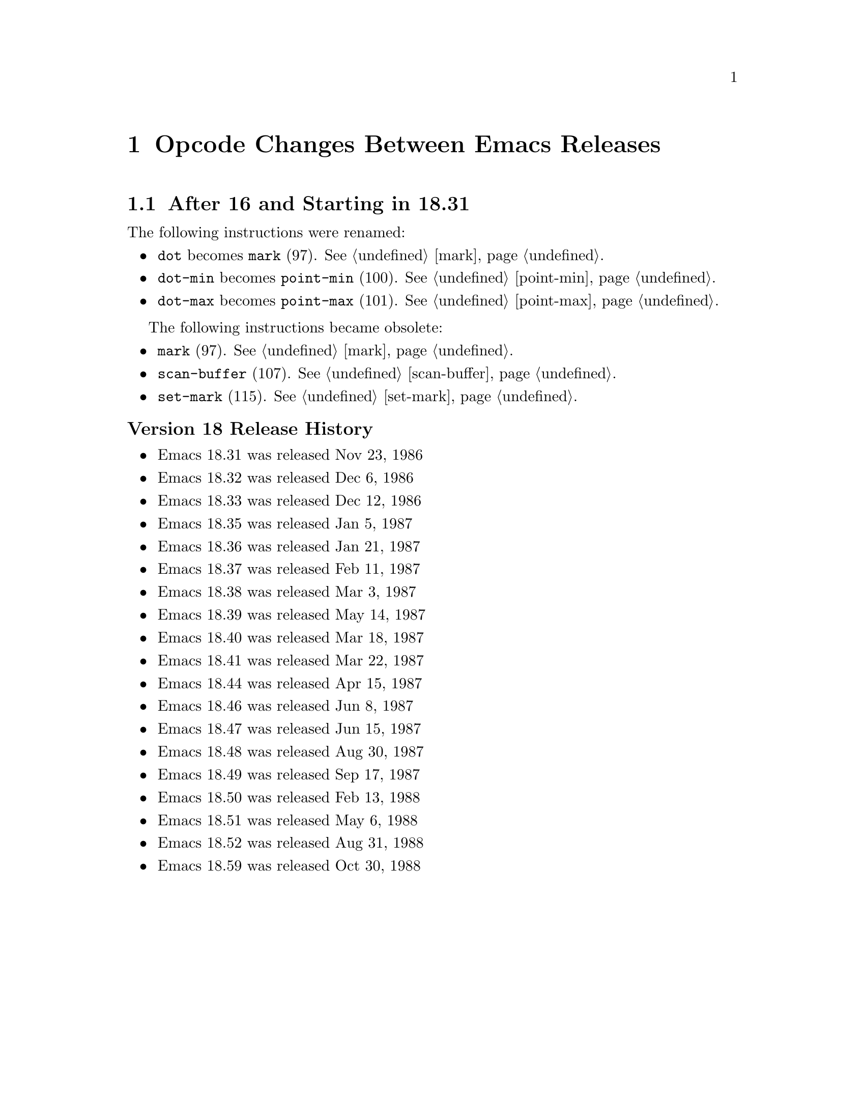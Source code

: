 @node Opcode Changes Between Emacs Releases

@chapter Opcode Changes Between Emacs Releases

@menu
* After 16 and Starting in 18.31::
* After 18.59 and Starting in 19.34::
* After 19.34 and Starting in 20.1::
* After 20.1 and Starting in 21.1::
* After 21.4 and Starting in 22.1::
* After 22.3 and Starting in 23.1::
* After 23.4 and Starting in 24.1::
* After 24.5 and Starting in 25.1::
* After 25.3 and Starting in 26.1::
* After 26.1 and Starting in 27.1::
@end menu

@node After 16 and Starting in 18.31
@section After 16 and Starting in 18.31

The following instructions were renamed:
@itemize
@item @code{dot} becomes @code{mark} (97). @xref{mark}.
@item @code{dot-min} becomes @code{point-min} (100). @xref{point-min}.
@item @code{dot-max} becomes @code{point-max} (101). @xref{point-max}.
@end itemize

The following instructions became obsolete:
@itemize
@item @code{mark} (97). @xref{mark}.
@item @code{scan-buffer} (107). @xref{scan-buffer}.
@item @code{set-mark} (115). @xref{set-mark}.
@end itemize

@unnumberedsubsec Version 18 Release History
@itemize
@item Emacs 18.31 was released Nov 23, 1986
@item Emacs 18.32 was released Dec 6, 1986
@item Emacs 18.33 was released Dec 12, 1986
@item Emacs 18.35 was released Jan 5, 1987
@item Emacs 18.36 was released Jan 21, 1987
@item Emacs 18.37 was released Feb 11, 1987
@item Emacs 18.38 was released Mar 3,  1987
@item Emacs 18.39 was released May 14, 1987
@item Emacs 18.40 was released Mar 18, 1987
@item Emacs 18.41 was released Mar 22, 1987
@item Emacs 18.44 was released Apr 15, 1987
@item Emacs 18.46 was released Jun 8, 1987
@item Emacs 18.47 was released Jun 15, 1987
@item Emacs 18.48 was released Aug 30, 1987
@item Emacs 18.49 was released Sep 17, 1987
@item Emacs 18.50 was released Feb 13, 1988
@item Emacs 18.51 was released May 6, 1988
@item Emacs 18.52 was released Aug 31, 1988
@item Emacs 18.59 was released Oct 30, 1988
@end itemize

@page
@node After 18.59 and Starting in 19.34
@section After 18.59 and Starting 19.34

jwz and Hallvard made major changes and additions to the bytecode
interpreter.

The following instructions were added:
@itemize
@item @code{mult} (97). @xref{mult}.
@item @code{forward-char} (117). @xref{forward-char}.
@item @code{forward-word} (118). @xref{forward-word}.
@item @code{skip-chars-forward} (119). @xref{skip-chars-forward}.
@item @code{skip-chars-backward} (120). @xref{skip-chars-backward}.
@item @code{forward-line} (121). @xref{forward-line}.
@item @code{char-syntax} (122). @xref{char-syntax}.
@item @code{buffer-substring} (123). @xref{buffer-substring}.
@item @code{delete-region} (124). @xref{delete-region}.
@item @code{narrow-to-region} (125). @xref{narrow-to-region}.
@item @code{widen} (126). @xref{widen}.
@item @code{end-of-line} (127). @xref{end-of-line}.
@item @code{unbind-all} (146). @xref{unbind-all}.
@item @code{set-marker} (147). @xref{set-marker}.
@item @code{match-beginning} (148). @xref{match-beginning}.
@item @code{match-end} (149). @xref{match-end}.
@item @code{upcase} (150). @xref{upcase}.
@item @code{downcase} (151). @xref{downcase}.
@item @code{stringeqlsign} (152). @xref{stringeqlsign}.
@item @code{stringlss} (153). @xref{stringlss}.
@item @code{equal} (154). @xref{equal}.
@item @code{nthcdr} (155). @xref{nthcdr}.
@item @code{elt} (156). @xref{elt}.
@item @code{member} (157). @xref{member}.
@item @code{assq} (158). @xref{assq}.
@item @code{nreverse} (159). @xref{nreverse}.
@item @code{setcar} (160). @xref{setcar}.
@item @code{setcdr} (161). @xref{setcdr}.
@item @code{car-safe} (162). @xref{car-safe}.
@item @code{cdr-safe} (163. @xref{cdr-safe}.
@item @code{nconc} (164). @xref{nconc}.
@item @code{quo} (165). @xref{quo}.
@item @code{rem} (166). @xref{rem}.
@item @code{numberp} (167). @xref{numberp}.
@item @code{integerp} (162). @xref{integerp}.
@item @code{Rgoto} (170). @xref{Rgoto}.
@item @code{Rgotoifnil} (171). @xref{Rgotoifnil}.
@item @code{Rgotoifnonnil} (172). @xref{Rgotoifnonnil}.
@item @code{Rgotoifnilelsepop} (173). @xref{Rgotoifnilelsepop}.
@item @code{Rgotoifnonnilelsepop} (174). @xref{Rgotoifnonnilelsepop}.
@item @code{listN} (175). @xref{listN}.
@item @code{concatN} (176). @xref{concatN}.
@item @code{insertN} (177). @xref{insertN}.
@end itemize

Instruction @code{unbind-all} was added to support tail-recursion
removal.  However this was never subsequently implemented; so this
intruction was never generated.

Starting in this version, unless C prepocessor variable
@code{BYTE_CODE_SAFE} (off by default) is defined, the obsolete
instructions listed in 18.59 are not implemented.

Bytecode meta-comments look like this:
@verbatim
;;; compiled by rms@psilocin.gnu.ai.mit.edu on Mon Jun 10 17:37:37 1996
;;; from file /home/fsf/rms/e19/lisp/bytecomp.el
;;; emacs version 19.31.2.
;;; bytecomp version FSF 2.10
;;; optimization is on.
;;; this file uses opcodes which do not exist in Emacs 18.
@end verbatim

@unnumberedsubsec Version 19 Release History

@itemize
@item Emacs 19.7 was released May 22 1993
@item Emacs 19.8 was released May 25 1993
@item Emacs 19.9 was released May 27 1993
@item Emacs 19.10 was released May 30 1993
@item Emacs 19.11 was released Jun 1, 1993
@item Emacs 19.12 was released Jun 1, 1993
@item Emacs 19.13 was released Jun 8, 1993
@item Emacs 19.14 was released Jun 17, 1993
@item Emacs 19.15 was released Jun 19, 1993
@item Emacs 19.16 was released Jul 6, 1993
@item Emacs 19.17 was released Jul 7, 1993
@item Emacs 19.18 was released Aug 8, 1993
@item Emacs 19.19 was released Aug 14, 1993
@item Emacs 19.20 was released Nov 11, 1993
@item Emacs 19.21 was released Nov 16, 1993
@item Emacs 19.22 was released Nov 27, 1993
@item Emacs 19.23 was released May 17, 1994
@item Emacs 19.24 was released May 23, 1994
@item Emacs 19.25 was released May 30, 1994
@item Emacs 19.26 was released Sep 7, 1994
@item Emacs 19.27 was released Sep 11, 1994
@item Emacs 19.29 was released Jun 19, 1995
@item Emacs 19.30 was released Nov 24, 1995
@item Emacs 19.31 was released May 25, 1996
@item Emacs 19.31 was released May 25, 1996
@item Emacs 19.32 was released Aug 7, 1996
@item Emacs 19.33 was released Sept 11, 1996
@end itemize

The Emacs Lisp tarball for 19.2 is Aug, 1992. (The tarball date for
19.2 is much later; and even after the date on the 20.1 tarball.)

@node After 19.34 and Starting in 20.1
@section After 19.34 and Starting in 20.1

There were no instruction changes. However bytecode interpretation of
@code{read-char}, which became obsolete in v19 was dropped.

Bytecode meta-comments look like this:
@verbatim
;;; Compiled by rms@psilocin.gnu.ai.mit.edu on Sun Aug 31 13:07:37 1997
;;; from file /home/fsf/rms/e19/lisp/emacs-lisp/bytecomp.el
;;; in Emacs version 20.0.97.1
;;; with bytecomp version 2.33
;;; with all optimizations.
;;; This file uses opcodes which do not exist in Emacs 18.
@end verbatim

@unnumberedsubsec Version 20 Release History

@itemize
@item Emacs 20.1 was released Sep 15, 1997
@item Emacs 20.2 was released Sep 19, 1997
@item Emacs 20.3 was released Aug 19, 1998
@item Emacs 20.4 was released Jul 14, 1999
@end itemize

@page
@node After 20.1 and Starting in 21.1
@section After 20.1 and Starting in 21.1

There were no instruction changes. However there were major
changes in the bytecode interpreter.

An instruction with opcode 0 causes an abort.

Bytecode meta-comments look like this:
@verbatim
;;; Compiled by pot@pot.cnuce.cnr.it on Tue Mar 18 15:36:26 2003
;;; from file /home/pot/gnu/emacs-pretest.new/lisp/emacs-lisp/bytecomp.el
;;; in Emacs version 21.3
;;; with bytecomp version 2.85.4.1
;;; with all optimizations.
@end verbatim

@unnumberedsubsec Version 21 Release History

@itemize
@item Emacs 21.1 was released Oct 20, 2001
@item Emacs 21.2 was released Mar 16, 2002
@item Emacs 21.3 was released Mar 18, 2003
@item Emacs 21.4 was released Feb 6, 2005
@end itemize

@node After 21.4 and Starting in 22.1
@section After 21.4 and Starting in 22.1

There were no instruction changes.

The bytecode meta-comment no longer includess the bytecomp version used.

Bytecode meta-comments look like this:
@verbatim
;;; Compiled by cyd@localhost on Sat Jun  2 00:54:30 2007
;;; from file /home/cyd/emacs/lisp/emacs-lisp/bytecomp.el
;;; in Emacs version 22.1
;;; with all optimizations.

;;; This file uses dynamic docstrings, first added in Emacs 19.29.
@end verbatim

@unnumberedsubsec Version 22 Release History

@itemize
@item Emacs 22.1 was released Jun 02, 2007
@item The Emacs 22.2 tarball is dated Mar 26  2008
@item The Emacs 22.3 tarball is dated Sep 05  2008
@end itemize

@node After 22.3 and Starting in 23.1
@section After 22.3 and Starting in 23.1

There were no instruction changes.

Bytecode meta-comments look like this:
@verbatim
;;; Compiled by cyd@furry on Wed Jul 29 11:15:02 2009
;;; from file /home/cyd/emacs/lisp/emacs-lisp/bytecomp.el
;;; in Emacs version 23.1
;;; with all optimizations.

;;; This file uses dynamic docstrings, first added in Emacs 19.29.
@end verbatim

@unnumberedsubsec Version 23 Release History

@itemize
@item Emacs 23.1 was released Jul 29, 2009
@item Emacs 23.2 was released May 7, 2010
@item Emacs 23.3 was released Mar 7, 2011
@item The Emacs 23.4 tarball is dated Jan 28, 2012
@end itemize

@node After 23.4 and Starting in 24.1
@section After 23.4 and Starting in 24.1

An error is thrown for unknown bytecodes rather than aborting.

The following instructions were added:
@itemize
@item @code{stack-set}   (178). @xref{stack-set}.
@item @code{stack_set2}, (179). @xref{stack_set2}.
@item @code{discardN}, (180). @xref{discardN}.
@end itemize

The following instructions became obsolete:

@itemize
@item @code{save-current-buffer} (97). @xref{save-current-buffer}.
@end itemize

Is replaced by @code{save-current-buffer-1} (114)

Unless C prepocessor variable @code{BYTE_CODE_SAFE} (off by default) is
defined, obsolete instructions below and from earlier versions are not implemented.

@itemize
@item @code{temp-output-buffer-setup} (144). @xref{temp-output-buffer-setup}.
@item @code{temp-output-buffer-show} (145). @xref{temp-output-buffer-show}.
@item @code{save-window-excursion} (139). @xref{save-window-excursion}.
@end itemize

Instruction @code{unbind-all}, which never was generated, was marked obsolete
in this version.

The bytecode meta-comment no longer who user/hostname compiled and at what time.
A message indicating whether utf-8 non-ASCII characters is used is included.

The following instructions were added in 24.4:
@itemize
@item @code{pophandler} (48). @xref{pophandler}.
@item @code{pushconditioncase} (49). @xref{pushconditioncase}.
@item @code{pushcatch} (50). @xref{pushcatch}.
@end itemize


Bytecode meta-comments look like this:
@verbatim
;;; from file /misc/emacs/bzr/emacs24-merge/lisp/emacs-lisp/bytecomp.el
;;; in Emacs version 24.3
;;; with all optimizations.

;;; This file uses dynamic docstrings, first added in Emacs 19.29.

;;; This file does not contain utf-8 non-ASCII characters,
;;; and so can be loaded in Emacs versions earlier than 23.
@end verbatim

@unnumberedsubsec Version 24 Release History

@itemize
@item The Emacs 24.1 tarball is dated Jun 10, 2012
@item The Emacs 24.2 tarball is dated Aug 27, 2012
@item Emacs 24.3 was released Mar 11, 2013
@item Emacs 24.4 was released Oct 20, 2014
@item Emacs 24.5 was released Apr 10, 2015
@end itemize

@node After 24.5 and Starting in 25.1
@section After 24.5 and Starting in 25.1

Instruction 0 becomes an error rather than aborting emacs.

A number of changes were made to @code{bytecode.c}.

The following instructions, obsolete since version 18, can no longer be interpreted:
@itemize
@item @code{scan-buffer} (107)
@item @code{set-mark} (115)
@end itemize

You will get an error if @code{BYTE_CODE_SAFE} is defined.

The bytecode meta-comment no longer include the source-code path.

Bytecode meta-comments look like this:
@verbatim
;;; Compiled
;;; in Emacs version 25.2
;;; with all optimizations.

;;; This file uses dynamic docstrings, first added in Emacs 19.29.

;;; This file does not contain utf-8 non-ASCII characters,
;;; and so can be loaded in Emacs versions earlier than 23.
@end verbatim

@unnumberedsubsec Version 25 Release History

@itemize
@item Emacs 25.1 was released Sep 16, 2016
@item The Emacs 25.2 tarball is dated Apr 21, 2017
@item Emacs 25.3 was released Sep 11, 2017
@end itemize

@node After 25.3 and Starting in 26.1
@section After 25.3 and Starting in 26.1

The following instruction was added:
@itemize
@item @code{switch} (267)
@end itemize

@node After 26.1 and Starting in 27.1
@section After 26.1 and Starting in 27.1

No changes yet.
